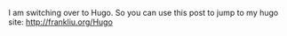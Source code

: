#+BEGIN_COMMENT
.. title: Moving to Hugo
.. slug: moving-to-hugo
.. date: 2019-08-30 12:30:13 UTC-07:00
.. tags: 
.. category: 
.. link: 
.. description: 
.. type: text

#+END_COMMENT

I am switching over to Hugo.  So you can use this post to jump to my hugo site:
[[http://frankliu.org/Hugo]]
